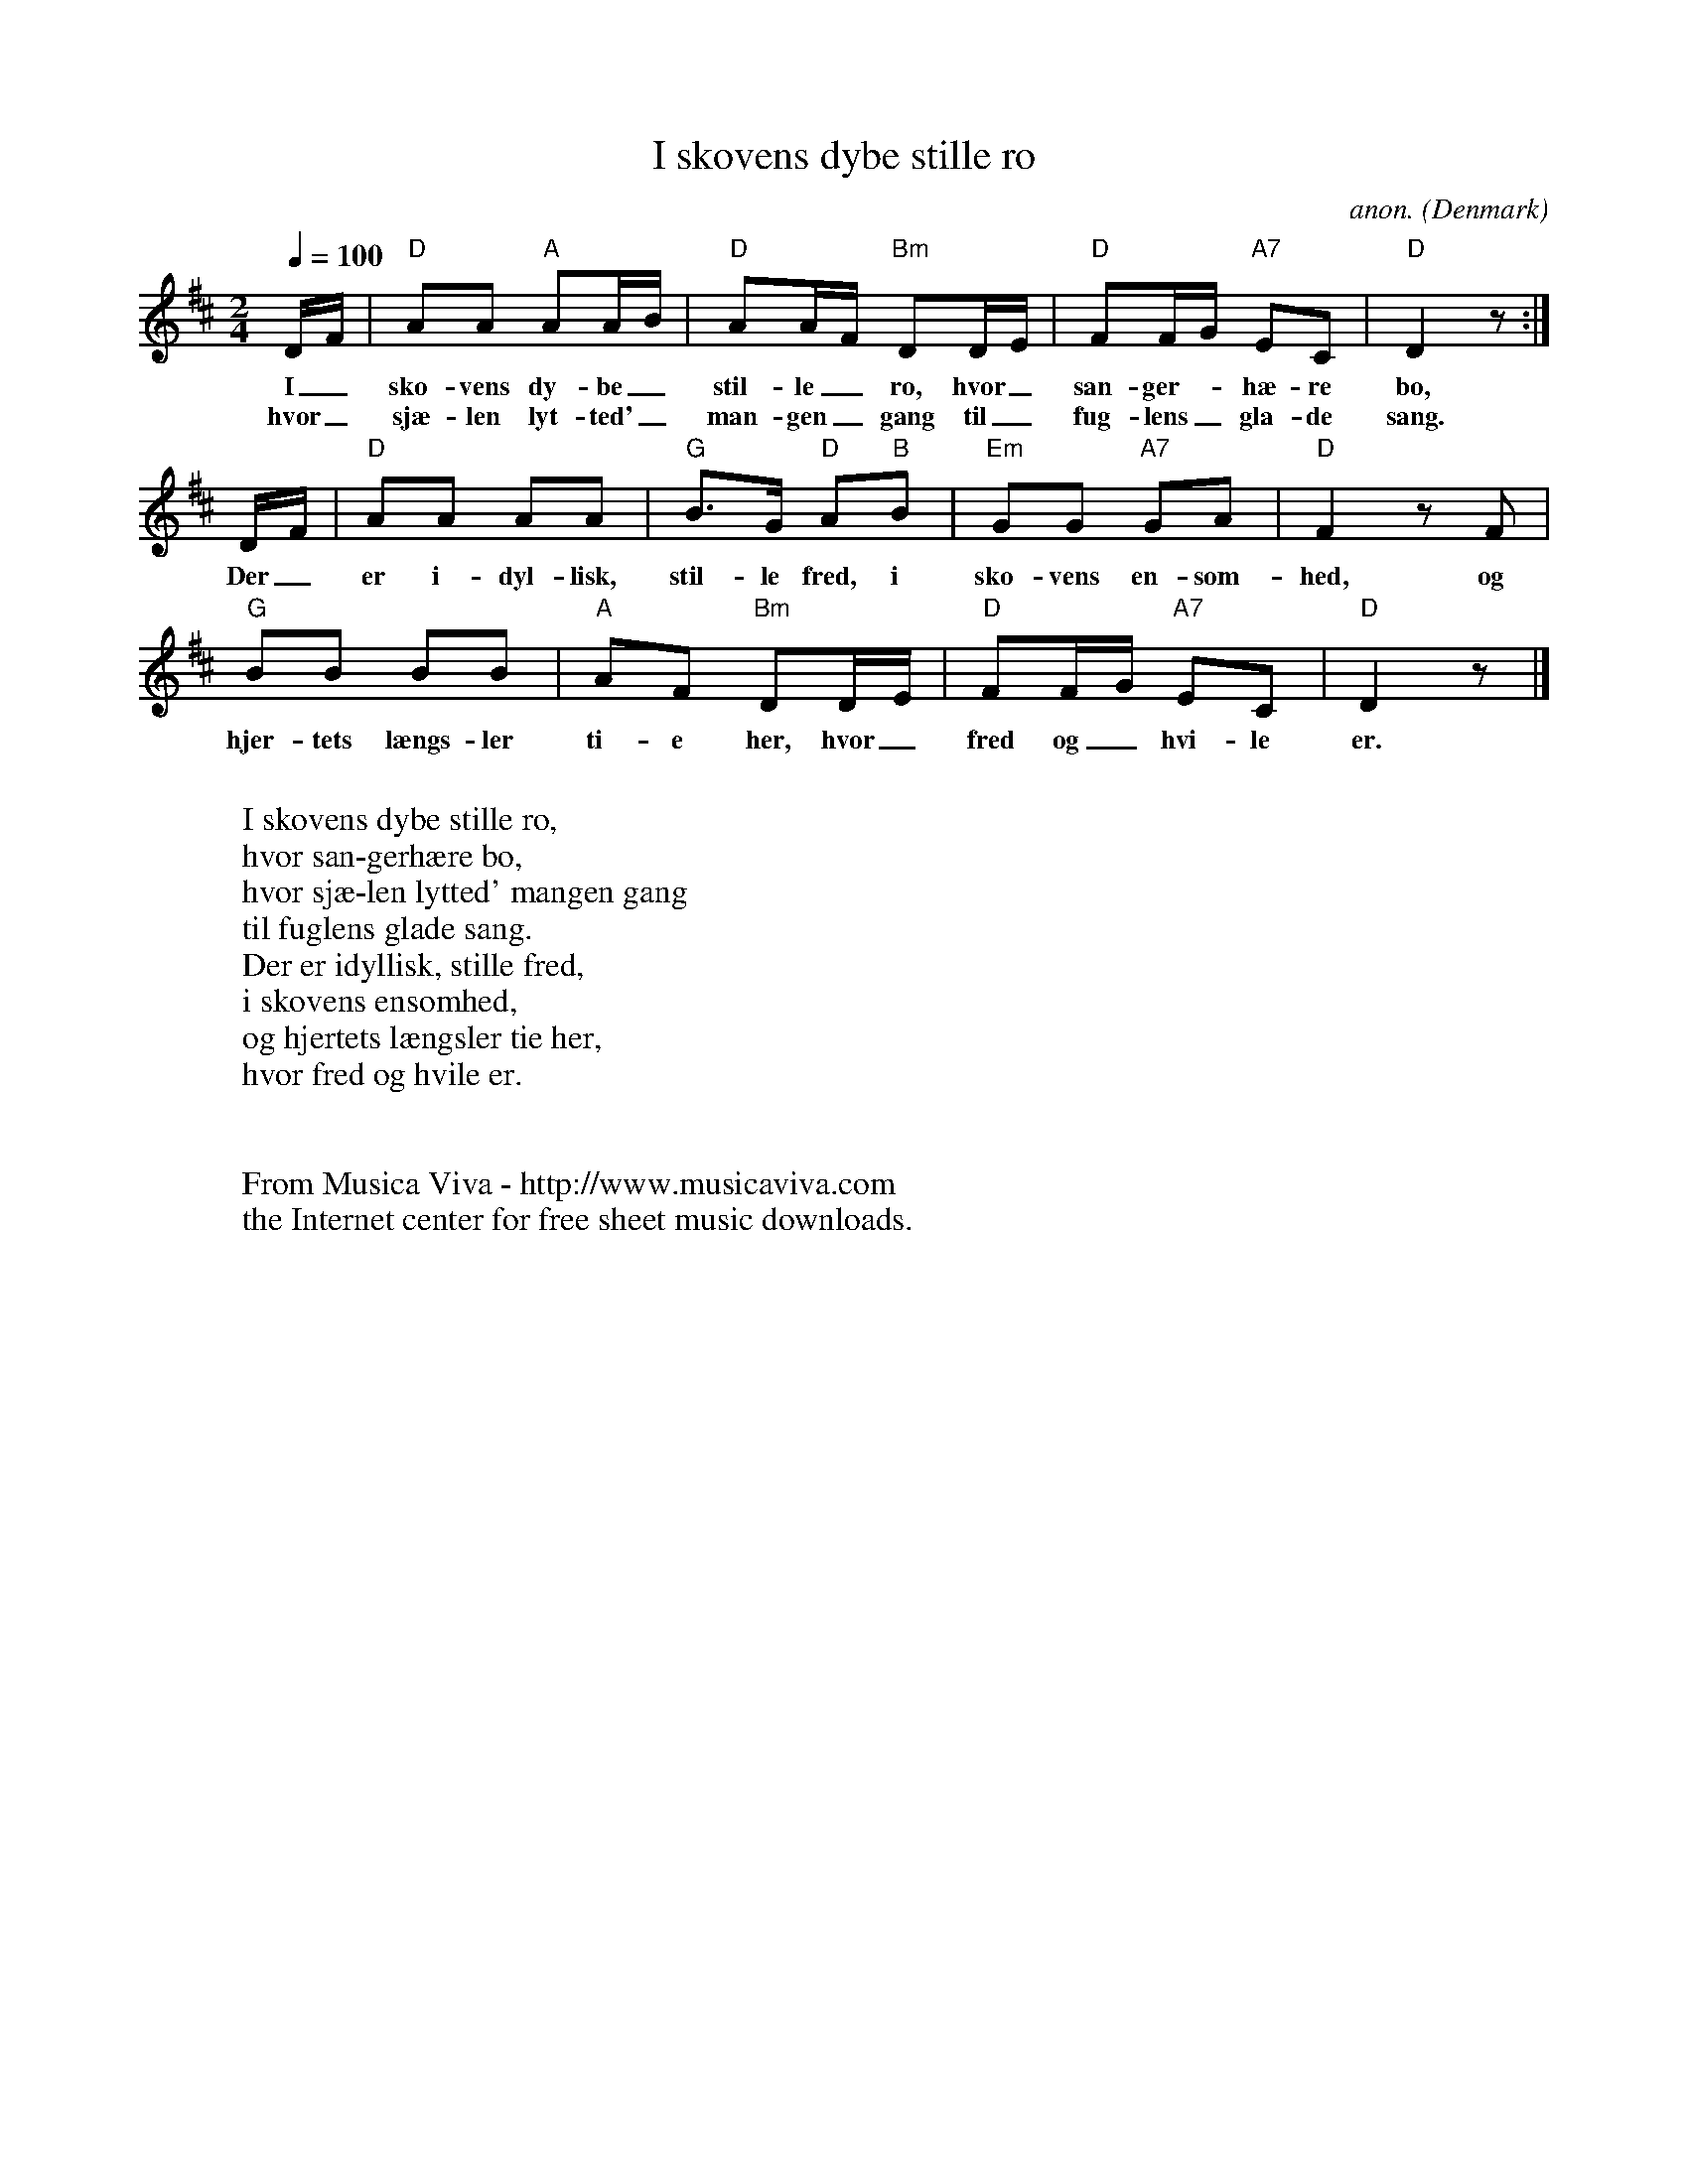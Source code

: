 X:419
T:I skovens dybe stille ro
C:anon.
O:Denmark
Z:Transcribed by Frank Nordberg - http://www.musicaviva.com
F:http://abc.musicaviva.com/tunes/denmark/i-skovens-dype-stille/i-skovens-dype-stille-1.abc
M:2/4
L:1/8
Q:1/4=100
K:D
D/F/|"D"AA "A"AA/B/|"D"AA/F/ "Bm"DD/E/|"D"FF/G/ "A7"EC|"D"D2 z:|
w:I_ sko-vens dy-be_ stil-le_ ro, hvor_ san-ger--h\ae-re bo,
w:hvor_ sj\ae-len lyt-ted'_ man-gen_ gang til_ fug-lens_ gla-de sang.
D/F/|"D"AA AA|"G"B>G "D"A"B"B|"Em"GG "A7"GA|"D"F2 z F|
w:Der_ er i-dyl-lisk, stil-le fred, i sko-vens en-som-hed, og
"G"BB BB|"A"AF "Bm"DD/E/|"D"FF/G/ "A7"EC|"D"D2 z|]
w:hjer-tets l\aengs-ler ti-e her, hvor_ fred og_ hvi-le er.
W:
W:I skovens dybe stille ro,
W:hvor san-gerh\aere bo,
W:hvor sj\ae-len lytted' mangen gang
W:til fuglens glade sang.
W:Der er idyllisk, stille fred,
W:i skovens ensomhed,
W:og hjertets l\aengsler tie her,
W:hvor fred og hvile er.
W:
W:
W:  From Musica Viva - http://www.musicaviva.com
W:  the Internet center for free sheet music downloads.

